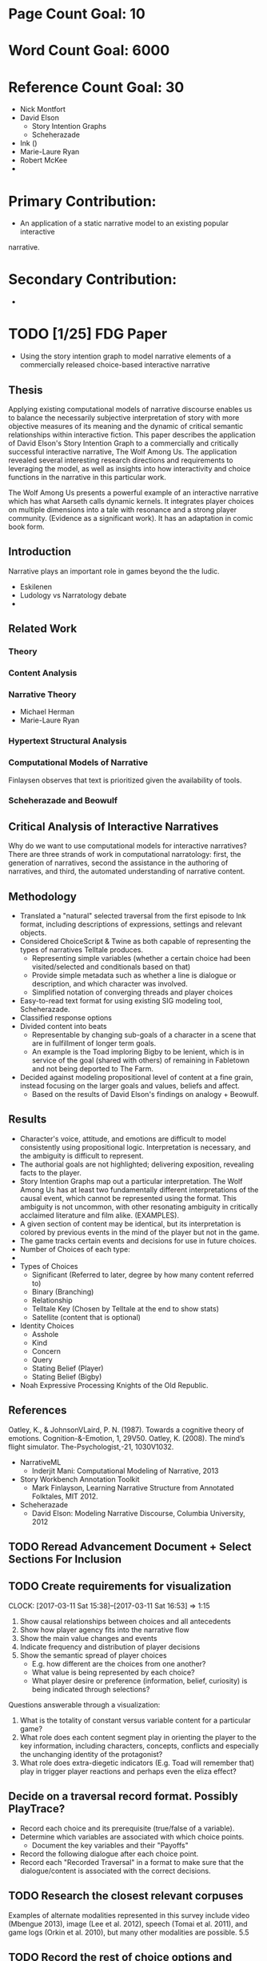 * Page Count Goal: 10
* Word Count Goal: 6000
* Reference Count Goal: 30
- Nick Montfort
- David Elson
  - Story Intention Graphs
  - Scheherazade
- Ink ()
- Marie-Laure Ryan
- Robert McKee
- 

* Primary Contribution:
- An application of a static narrative model to an existing popular interactive
narrative.
* Secondary Contribution:
- 

* TODO [1/25] FDG Paper
- Using the story intention graph to model narrative elements of a
  commercially released choice-based interactive narrative
** Thesis
Applying existing computational models of narrative discourse enables
us to balance the necessarily subjective interpretation of story with
more objective measures of its meaning and the dynamic of critical
semantic relationships within interactive fiction. This paper
describes the application of David Elson's Story Intention Graph to a
commercially and critically successful interactive narrative, The Wolf
Among Us. The application revealed several interesting research
directions and requirements to leveraging the model, as well as
insights into how interactivity and choice functions in the narrative
in this particular work.

The Wolf Among Us presents a powerful example of an interactive
narrative which has what Aarseth calls dynamic kernels. It integrates
player choices on multiple dimensions into a tale with resonance and a
strong player community. (Evidence as a significant work). It has an
adaptation in comic book form.

** Introduction
Narrative plays an important role in games beyond the the ludic.
- Eskilenen
- Ludology vs Narratology debate
- 

** Related Work
*** Theory

*** Content Analysis
*** Narrative Theory
- Michael Herman
- Marie-Laure Ryan
*** Hypertext Structural Analysis

*** Computational Models of Narrative
Finlaysen observes that text is prioritized given the availability of
tools.
*** Scheherazade and Beowulf
** Critical Analysis of Interactive Narratives 
Why do we want to use computational models for interactive narratives?
There are three strands of work in computational narratology: first,
the generation of narratives, second the assistance in the authoring
of narratives, and third, the automated understanding of narrative
content.
** Methodology
 - Translated a "natural" selected traversal from the first episode to
   Ink format, including descriptions of expressions, settings and
   relevant objects.
 - Considered ChoiceScript & Twine as both capable of representing the
   types of narratives Telltale produces.
   - Representing simple variables (whether a certain choice had been
     visited/selected and conditionals based on that)
   - Provide simple metadata such as whether a line is dialogue or
     description, and which character was involved.
   - Simplified notation of converging threads and player choices
 - Easy-to-read text format for using existing SIG modeling tool,
   Scheherazade.
 - Classified response options
 - Divided content into beats
   - Representable by changing sub-goals of a character in a scene
     that are in fulfillment of longer term goals.
   - An example is the Toad imploring Bigby to be lenient, which is in
     service of the goal (shared with others) of remaining in
     Fabletown and not being deported to The Farm.
 - Decided against modeling propositional level of content at a fine
   grain, instead focusing on the larger goals and values, beliefs and
   affect.
   - Based on the results of David Elson's findings on analogy +
     Beowulf.

** Results
- Character's voice, attitude, and emotions are difficult to model
  consistently using propositional logic. Interpretation is necessary,
  and the ambiguity is difficult to represent.
- The authorial goals are not highlighted; delivering exposition,
  revealing facts to the player.
- Story Intention Graphs map out a particular interpretation. The Wolf
  Among Us has at least two fundamentally different interpretations of
  the causal event, which cannot be represented using the format. This
  ambiguity is not uncommon, with other resonating ambiguity in
  critically acclaimed literature and film alike. (EXAMPLES).
- A given section of content may be identical, but its interpretation
  is colored by previous events in the mind of the player but not in
  the game.
- The game tracks certain events and decisions for use in future
  choices.
- Number of Choices of each type:
- 
- Types of Choices
  - Significant (Referred to later, degree by how many content
    referred to)
  - Binary (Branching)
  - Relationship
  - Telltale Key (Chosen by Telltale at the end to show stats)
  - Satellite (content that is optional)
- Identity Choices
  - Asshole
  - Kind
  - Concern
  - Query
  - Stating Belief (Player)
  - Stating Belief (Bigby)
- Noah Expressive Processing Knights of the Old Republic.

** References
Oatley, K., & JohnsonVLaird, P. N. (1987). Towards a cognitive theory of emotions.
Cognition-&-Emotion, 1, 29V50.
Oatley, K. (2008). The mind’s flight simulator. The-Psychologist,-21, 1030V1032. 

- NarrativeML
  - Inderjit Mani: Computational Modeling of Narrative, 2013
- Story Workbench Annotation Toolkit 
  - Mark Finlayson, Learning Narrative Structure from Annotated Folktales, MIT 2012. 
- Scheherazade
  - David Elson: Modeling Narrative Discourse, Columbia University, 2012
** TODO Reread Advancement Document + Select Sections For Inclusion
** TODO Create requirements for visualization
:CLOCK:
CLOCK: [2017-03-11 Sat 15:38]--[2017-03-11 Sat 16:53] =>  1:15
:END:
1. Show causal relationships between choices and all antecedents
2. Show how player agency fits into the narrative flow
3. Show the main value changes and events
4. Indicate frequency and distribution of player decisions
5. Show the semantic spread of player choices
   - E.g. how different are the choices from one another?
   - What value is being represented by each choice?
   - What player desire or preference (information, belief, curiosity)
     is being indicated through selections?

Questions answerable through a visualization:
1. What is the totality of constant versus variable content for a
   particular game?
3. What role does each content segment play in orienting the player to
   the key information, including characters, concepts, conflicts and
   especially the unchanging identity of the protagonist?
4. What role does extra-diegetic indicators (E.g. Toad will remember
   that) play in trigger player reactions and perhaps even the eliza
   effect?
** Decide on a traversal record format. Possibly PlayTrace?
- Record each choice and its prerequisite (true/false of a variable).
- Determine which variables are associated with which choice points.
  - Document the key variables and their "Payoffs"
- Record the following dialogue after each choice point.
- Record each "Recorded Traversal" in a format to make sure that the
  dialogue/content is associated with the correct decisions.
** TODO Research the closest relevant corpuses
Examples of alternate modalities represented in this survey include
video (Mbengue 2013), image (Lee et al. 2012), speech (Tomai et
al. 2011), and game logs (Orkin et al. 2010), but many other
modalities are possible.  5.5
** TODO Record the rest of choice options and traversal texts of The Wolf Among Us Episode 1.
** Representing traversals & structure
*** Some choice-points are skipped or optional, some are unordered
- Clockwise might be one way to select unordered items, but in the
  case of the investigation of Lawrence's room, certain options only
  show up after certain items have been visited.
- Some "satellite" choices may not be required to visit.
- Combat sequences generally have few words.
*** 
** DONE Send update to Michael & Noah about meeting w/ Katherine
CLOSED: [2017-03-08 Wed 12:41]
** Notes
- Working with Ink presented some practical issues with this large of
  a project. The time for the program to parse the input increased
  with the number of choices, and there didn't appear to be any
  optimizations as any line of code could affect any previous content
  element.
- For certain timed decisions, like offering Colin a Drink or giving
  the money, there is a default if the timer expires.
- The first scene has few significant choices. Here they are:
  - Whether to let Toad off or not. This is linked to the choice for
    how to play out "I'll tell you what I told Toad". Which is
    nothing, he's a smart guy.
  - Whether to give Faith money or not.
  - Whether to let Faith keep on with the axe.
  - What values are at stake? How do you classify value stakes in
    choices? (Morality, Ego, Power, Justice)
- "Affinity Games" as in Facade, the player is forced to choose
  between Beauty and Beast. 
- Natural First Traversal -- a player that plays the game from
  beginning to end without an opportunity to have seen previous choice
  results and thus knowing anything about the game.
- Compare usefulness of a "first traversal" with Nick Montfort, Aaron
  Reed "complete traversal" for this type of experience.
- Single-game Corpus. A set of natural traversals
- How long does the player take to read the options? How long does the decision take?
- What emotional cues are present in the player after key information is delivered?
- What makes for significant, moving decisions? What aspects of
  narrative predict these moments and the possible results? What
  elements affect the intensity of a given response?
- Removing the emphasis on replayabliity present in Facade.
- Toad is submissive

- Medium Read Insights:
  - Inter-frog

- Traversals:
- Author
- URL
  - Enough excuses, Toad
  - I don't make the rules (pal)
  - [Head upstairs]
  - [Matchbook]
  - [Phone] -- why put it back?
  - [Knock]
  - Witness hit. Bigby goes to restrain him
  - [Why'd you hit her]
  - [You're drunk]

- How does interactivity affect the modeling of narrative?
- What layers are missing that would be most informative?
** Reader response
- 
** Social Emotions
- "Para-social interaction" from Katherine Isbister How Games Move Us:
  EMotion by Design (Playful Thinking). Donald Horton and Richard
  R. Wohl "Mass Communication and Para-Social Interaction:
  Observations on Intimacy at a Distance"
- "So if we see or hear (or form a mental picture of) a person
  experiencing feelings in a social setting that we, too, are immersed
  in, our brains are "tricked" into believing that a real social
  experience is taking place. loc 406. "Grounded" in experience
- "This capacity to evoke actual feelings of guilt from a fictional
  experience is unique to games. A reader or filmgoer may feel many
  emotions when presented with horrific fictional acts on the page or
  screen, but responsibility and guilt are generally not among
  them. At most, they may feel a sense of uneasy
  collusion. Conversely, a film viewer might feel joyful when the
  protagonist wins, but is not likely to feel a sense of personal
  responsibility and pride. Betcause they depend on active player
  choice, games hav an additional palette of social emotions at their
  disposal.
